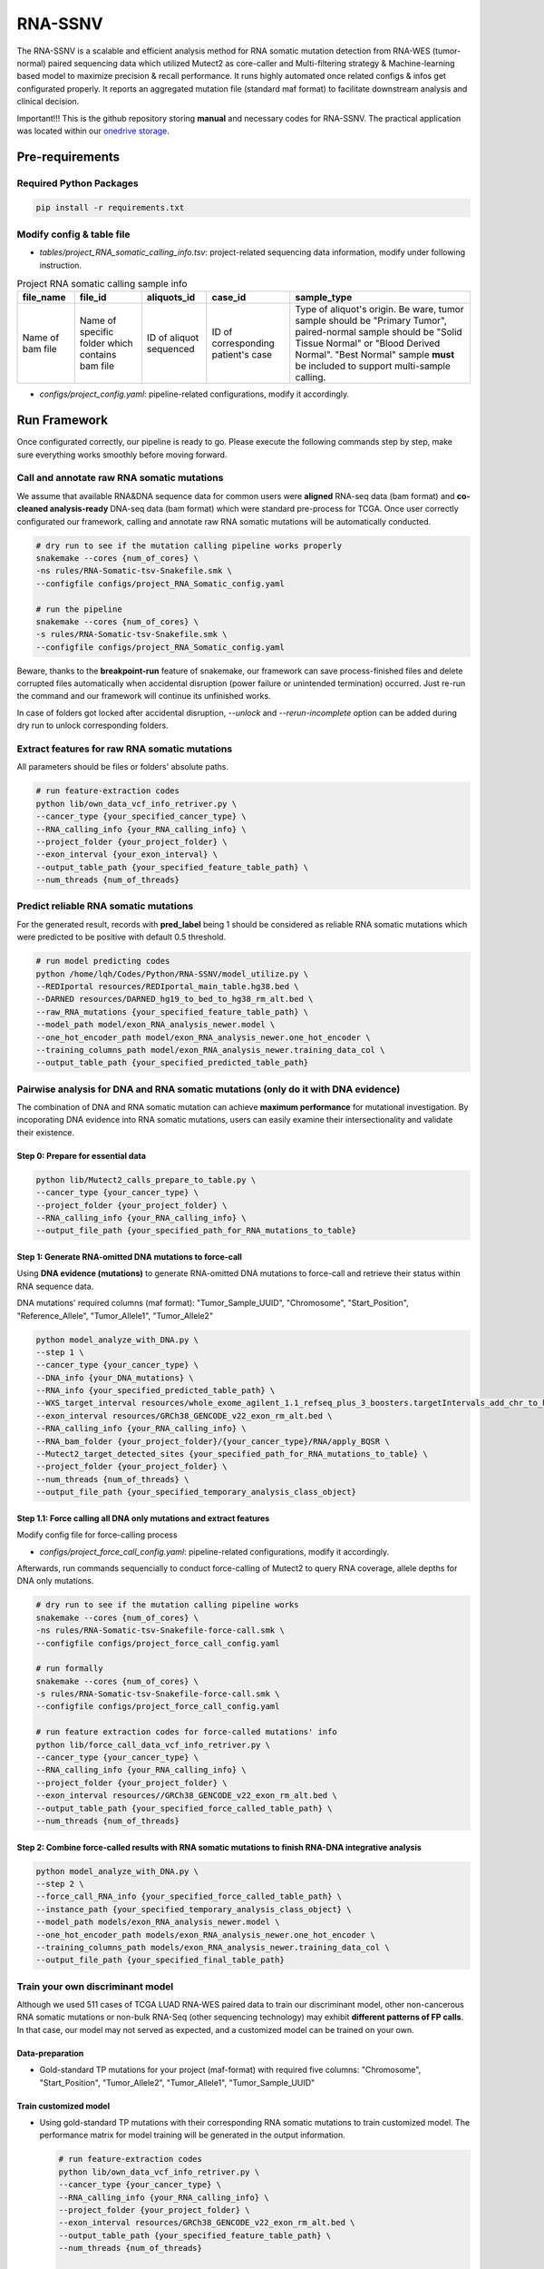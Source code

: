RNA-SSNV
=======================================================

The RNA-SSNV is a scalable and efficient analysis method for RNA somatic mutation detection from RNA-WES (tumor-normal) paired sequencing data which utilized Mutect2 as core-caller and Multi-filtering strategy & Machine-learning based model to maximize precision & recall performance. It runs highly automated once related configs & infos get configurated properly. It reports an aggregated mutation file (standard maf format) to facilitate downstream analysis and clinical decision. 

Important!!! This is the github repository storing **manual** and necessary codes for RNA-SSNV. The practical application was located within our `onedrive storage <https://github.com/broadinstitute/gatk/releases/download/4.1.6.0/gatk-4.1.6.0.zip>`_. 

.. image:: ./media/Github_code_structure_low_resolution.png
   :alt: RNA-SSNV Framework
   :align: center

Pre-requirements
~~~~~~~~~~~~~~~~~

Required Python Packages
--------------------------

.. code:: sh

  pip install -r requirements.txt


Modify config & table file
---------------------------

- *tables/project_RNA_somatic_calling_info.tsv*: project-related sequencing data information, modify under following instruction.

.. list-table:: Project RNA somatic calling  sample info
    :widths: auto
    :header-rows: 1
    :align: center

    * - file_name
      - file_id
      - aliquots_id
      - case_id
      - sample_type
    * - Name of bam file
      - Name of specific folder which contains bam file
      - ID of aliquot sequenced
      - ID of corresponding patient's case
      - Type of aliquot's origin. Be ware, tumor sample should be "Primary Tumor", paired-normal sample should be "Solid Tissue Normal" or "Blood Derived Normal". "Best Normal" sample **must** be included to support multi-sample calling. 

- *configs/project_config.yaml*: pipeline-related configurations, modify it accordingly. 

Run Framework
~~~~~~~~~~~~~~~

Once configurated correctly, our pipeline is ready to go. Please execute the following commands step by step, make sure everything works smoothly before moving forward. 

Call and annotate raw RNA somatic mutations
-----------------------------------------------

We assume that available RNA&DNA sequence data for common users were **aligned** RNA-seq data (bam format) and **co-cleaned analysis-ready** DNA-seq data (bam format) which were standard pre-process for TCGA. Once user correctly configurated our framework, calling and annotate raw RNA somatic mutations will be automatically conducted. 

.. code:: sh
    
    # dry run to see if the mutation calling pipeline works properly
    snakemake --cores {num_of_cores} \
    -ns rules/RNA-Somatic-tsv-Snakefile.smk \
    --configfile configs/project_RNA_Somatic_config.yaml

    # run the pipeline
    snakemake --cores {num_of_cores} \
    -s rules/RNA-Somatic-tsv-Snakefile.smk \
    --configfile configs/project_RNA_Somatic_config.yaml

Beware, thanks to the **breakpoint-run** feature of snakemake, our framework can save process-finished files and delete corrupted files automatically when accidental disruption (power failure or unintended termination) occurred. Just re-run the command and our framework will continue its unfinished works. 

In case of folders got locked after accidental disruption, *--unlock* and *--rerun-incomplete* option can be added during dry run to unlock corresponding folders.

Extract features for raw RNA somatic mutations
-----------------------------------------------

All parameters should be files or folders' absolute paths. 

.. code:: sh

    # run feature-extraction codes
    python lib/own_data_vcf_info_retriver.py \
    --cancer_type {your_specified_cancer_type} \
    --RNA_calling_info {your_RNA_calling_info} \
    --project_folder {your_project_folder} \
    --exon_interval {your_exon_interval} \
    --output_table_path {your_specified_feature_table_path} \
    --num_threads {num_of_threads}

Predict reliable RNA somatic mutations
------------------------------------------

For the generated result, records with **pred_label** being 1 should be considered as reliable RNA somatic mutations which were predicted to be positive with default 0.5 threshold. 

.. code:: sh

    # run model predicting codes
    python /home/lqh/Codes/Python/RNA-SSNV/model_utilize.py \
    --REDIportal resources/REDIportal_main_table.hg38.bed \
    --DARNED resources/DARNED_hg19_to_bed_to_hg38_rm_alt.bed \
    --raw_RNA_mutations {your_specified_feature_table_path} \
    --model_path model/exon_RNA_analysis_newer.model \
    --one_hot_encoder_path model/exon_RNA_analysis_newer.one_hot_encoder \
    --training_columns_path model/exon_RNA_analysis_newer.training_data_col \
    --output_table_path {your_specified_predicted_table_path}

Pairwise analysis for DNA and RNA somatic mutations (only do it with DNA evidence)
----------------------------------------------------------------------------------------

The combination of DNA and RNA somatic mutation can achieve **maximum performance** for mutational investigation. By incoporating DNA evidence into RNA somatic mutations, users can easily examine their intersectionality and validate their existence. 

Step 0: Prepare for essential data
^^^^^^^^^^^^^^^^^^^^^^^^^^^^^^^^^^^^^^

.. code:: sh

    python lib/Mutect2_calls_prepare_to_table.py \
    --cancer_type {your_cancer_type} \
    --project_folder {your_project_folder} \
    --RNA_calling_info {your_RNA_calling_info} \
    --output_file_path {your_specified_path_for_RNA_mutations_to_table}

Step 1: Generate RNA-omitted DNA mutations to force-call
^^^^^^^^^^^^^^^^^^^^^^^^^^^^^^^^^^^^^^^^^^^^^^^^^^^^^^^^^^^^^

Using **DNA evidence (mutations)** to generate RNA-omitted DNA mutations to force-call and retrieve their status within RNA sequence data. 

DNA mutations' required columns (maf format): "Tumor_Sample_UUID", "Chromosome", "Start_Position", "Reference_Allele", "Tumor_Allele1", "Tumor_Allele2"

.. code:: sh

    python model_analyze_with_DNA.py \
    --step 1 \
    --cancer_type {your_cancer_type} \
    --DNA_info {your_DNA_mutations} \
    --RNA_info {your_specified_predicted_table_path} \
    --WXS_target_interval resources/whole_exome_agilent_1.1_refseq_plus_3_boosters.targetIntervals_add_chr_to_hg38_rm_alt.bed \
    --exon_interval resources/GRCh38_GENCODE_v22_exon_rm_alt.bed \
    --RNA_calling_info {your_RNA_calling_info} \
    --RNA_bam_folder {your_project_folder}/{your_cancer_type}/RNA/apply_BQSR \
    --Mutect2_target_detected_sites {your_specified_path_for_RNA_mutations_to_table} \
    --project_folder {your_project_folder} \
    --num_threads {num_of_threads} \
    --output_file_path {your_specified_temporary_analysis_class_object}

Step 1.1: Force calling all DNA only mutations and extract features
^^^^^^^^^^^^^^^^^^^^^^^^^^^^^^^^^^^^^^^^^^^^^^^^^^^^^^^^^^^^^^^^^^^^^^^^^^^^^^^^^^

Modify config file for force-calling process

- *configs/project_force_call_config.yaml*: pipeline-related configurations, modify it accordingly. 

Afterwards, run commands sequencially to conduct force-calling of Mutect2 to query RNA coverage, allele depths for DNA only mutations.

.. code:: sh
    
    # dry run to see if the mutation calling pipeline works
    snakemake --cores {num_of_cores} \
    -ns rules/RNA-Somatic-tsv-Snakefile-force-call.smk \
    --configfile configs/project_force_call_config.yaml

    # run formally
    snakemake --cores {num_of_cores} \
    -s rules/RNA-Somatic-tsv-Snakefile-force-call.smk \
    --configfile configs/project_force_call_config.yaml

    # run feature extraction codes for force-called mutations' info
    python lib/force_call_data_vcf_info_retriver.py \
    --cancer_type {your_cancer_type} \
    --RNA_calling_info {your_RNA_calling_info} \
    --project_folder {your_project_folder} \
    --exon_interval resources//GRCh38_GENCODE_v22_exon_rm_alt.bed \
    --output_table_path {your_specified_force_called_table_path} \
    --num_threads {num_of_threads}


Step 2: Combine force-called results with RNA somatic mutations to finish RNA-DNA integrative analysis
^^^^^^^^^^^^^^^^^^^^^^^^^^^^^^^^^^^^^^^^^^^^^^^^^^^^^^^^^^^^^^^^^^^^^^^^^^^^^^^^^^^^^^^^^^^^^^^^^^^^^^^^^^^^^^^^^^^^^^^^^

.. code:: py

    python model_analyze_with_DNA.py \
    --step 2 \
    --force_call_RNA_info {your_specified_force_called_table_path} \
    --instance_path {your_specified_temporary_analysis_class_object} \
    --model_path models/exon_RNA_analysis_newer.model \
    --one_hot_encoder_path models/exon_RNA_analysis_newer.one_hot_encoder \
    --training_columns_path models/exon_RNA_analysis_newer.training_data_col \
    --output_file_path {your_specified_final_table_path}

Train your own discriminant model
----------------------------------------------------------------------------------------

Although we used 511 cases of TCGA LUAD RNA-WES paired data to train our discriminant model, other non-cancerous RNA somatic mutations or non-bulk RNA-Seq (other sequencing technology) may exhibit **different patterns of FP calls**. In that case, our model may not served as expected, and a customized model can be trained on your own. 

Data-preparation
^^^^^^^^^^^^^^^^^^^

- Gold-standard TP mutations for your project (maf-format) with required five columns: "Chromosome", "Start_Position", "Tumor_Allele2", "Tumor_Allele1", "Tumor_Sample_UUID"

Train customized model
^^^^^^^^^^^^^^^^^^^^^^^^^^

- Using gold-standard TP mutations with their corresponding RNA somatic mutations to train customized model. The performance matrix for model training will be generated in the output information. 

  .. code:: sh
    
    # run feature-extraction codes
    python lib/own_data_vcf_info_retriver.py \
    --cancer_type {your_cancer_type} \
    --RNA_calling_info {your_RNA_calling_info} \
    --project_folder {your_project_folder} \
    --exon_interval resources/GRCh38_GENCODE_v22_exon_rm_alt.bed \
    --output_table_path {your_specified_feature_table_path} \
    --num_threads {num_of_threads}

    # train your own model
    python own_model_construct.py \
    --REDIportal resources/REDIportal_main_table.hg38.bed \
    --DARNED resources/DARNED_hg19_to_bed_to_hg38_rm_alt.bed \
    --raw_RNA_mutations {your_specified_feature_table_path} \
    --DNA_mutations {your_DNA_mutations} \
    --model_folder_path {your_specified_folder_path_to_store_trained_model}

Utilize customized model
^^^^^^^^^^^^^^^^^^^^^^^^^^

- Back to the beginning of our pipeline, edit the **model** absolute path, start our framework and good to go!

Output folders & files
~~~~~~~~~~~~~~~~~~~~~~~~~~

The pipeline outputs several folders containing intermediate files and **final** project-level mutations annotation file (following standard maf format). Here, we detailly describe the `results/` folder's schema. 

Sequencing data pre-process
------------------------------

- *results/project_name/RNA/marked_duplicates*: temporary folder containing MarkDuplicates tool's output.
- *results/project_name/RNA/splited_n_cigar_reads*: temporary folder containing SplitNCigarReads tool's output.
- `results/project_name/RNA/base_reclibrate`: temporary folder containing BaseRecalibrate tool's output.
- *results/project_name/RNA/apply_BQSR*: permanent folder containing ApplyBQSR tool's output, **final** files (bam format) used to call RNA somatic mutations, **applicable for other analysis**.

Calling process - called RNA somatic mutation
------------------------------------------------

- *results/project_name/RNA/RNA_somatic_mutation/Mutect2*: permanent folder containing Mutect2 tool's output. 
- *results/project_name/RNA/RNA_somatic_mutation/GetPileupSummaries*: permanent folder containing GetPileupSummaries tool's output (best normal sample's pileup summary info).
- *results/project_name/RNA/RNA_somatic_mutation/FilterMutectCalls*: permanent folder containing FilterMutectCalls tool's output, **final files (vcf format) used to discriminate true RNA somatic mutations**, applicable for other filtering strategy. 
- *results/project_name/RNA/RNA_somatic_mutation/Funcotator/SNP*: permanent folder containing Funcotator's annnotation info for raw RNA SNP calls. 
- *results/project_name/RNA/RNA_somatic_mutation/SelectVariants/SNP_WES_interval*: permanent folder containing raw RNA SNP calls subsetted via given WES target intervals. 
- *results/project_name/RNA/RNA_somatic_mutation/SelectVariants/SNP_WES_interval_exon*: permanent folder containing **final** raw RNA SNP calls subsetted by given WES target intervals and exon regions**.

Pipeline explaination
~~~~~~~~~~~~~~~~~~~~~~~~~

Essential codes
------------------

- *rules/RNA_Somatic-tsv-Snakefile.smk* & *rules/RNA_Somatic-tsv-Snakefile-force-call.smk*: snakemake-style codes to describe our whole RNA somatic mutation calling pipeline (modify at your own risk!!!). 
- *lib/own_data_vcf_info_retriver.py*&*lib/force_call_data_vcf_info_retriver.py*: python codes to extract features (variant, genotype and annotation level) from different data sources. 
- *model_utilize.py*: python codes to predict the probability and labels of given Mutect2 calls. 

Pre-trained models
----------------------

- *models/exon_RNA_analysis_newer.one_hot_encoder*: one-hot encoder which adapted to following model. 
- *models/exon_RNA_analysis_newer.model*: random forest discriminant model trained using whole TCGA LUAD project data. 
- *exon_RNA_analysis_newer.training_data_col*: column names used in model training and prediction

Resource files
------------------

- *resources/whole_exome_agilent_1.1_refseq_plus_3_boosters.targetIntervals_add_chr_to_hg38_rm_alt.bed*: bed-format interval file for paired-normal Whole Exome Sequence(WES) targets. (canonical for TCGA projects)
- *resources/GRCh38_GENCODE_v22_exon_rm_alt.bed*: bed-format interval file for GENCODE v22 exon regions. 